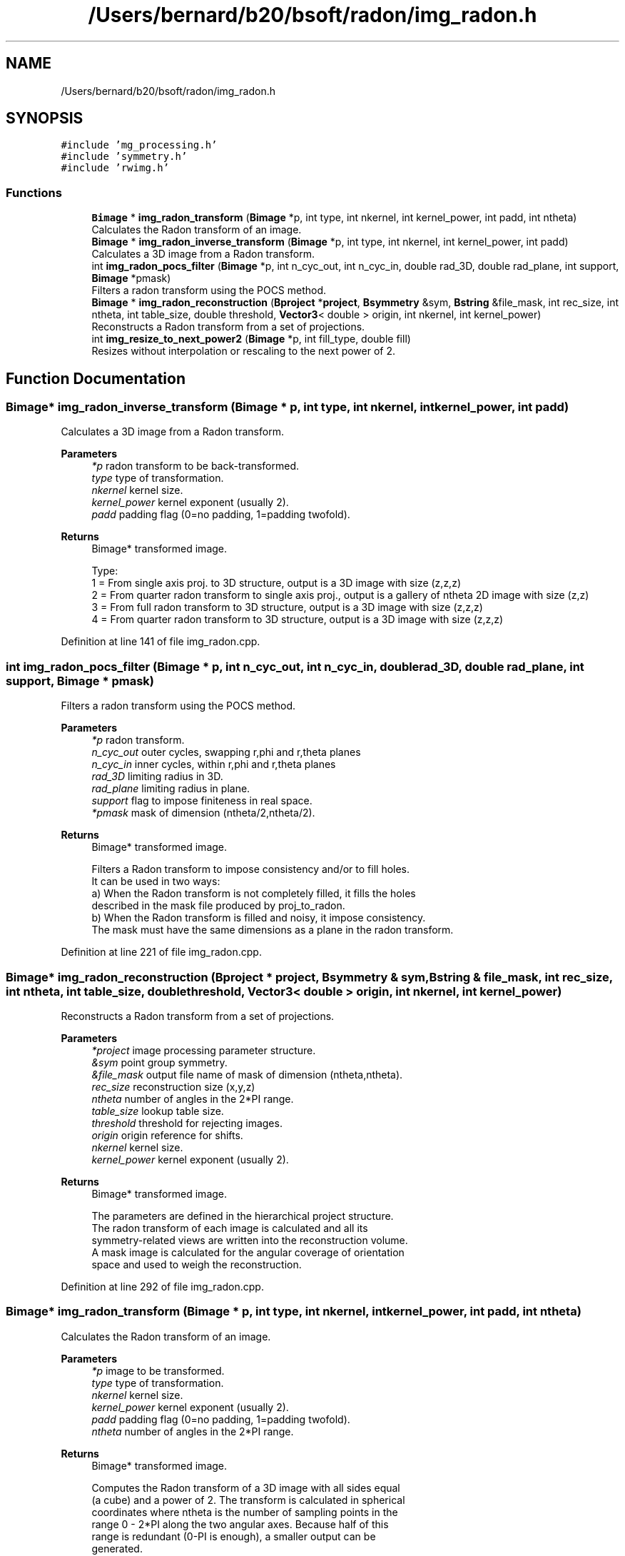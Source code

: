 .TH "/Users/bernard/b20/bsoft/radon/img_radon.h" 3 "Wed Sep 1 2021" "Version 2.1.0" "Bsoft" \" -*- nroff -*-
.ad l
.nh
.SH NAME
/Users/bernard/b20/bsoft/radon/img_radon.h
.SH SYNOPSIS
.br
.PP
\fC#include 'mg_processing\&.h'\fP
.br
\fC#include 'symmetry\&.h'\fP
.br
\fC#include 'rwimg\&.h'\fP
.br

.SS "Functions"

.in +1c
.ti -1c
.RI "\fBBimage\fP * \fBimg_radon_transform\fP (\fBBimage\fP *p, int type, int nkernel, int kernel_power, int padd, int ntheta)"
.br
.RI "Calculates the Radon transform of an image\&. "
.ti -1c
.RI "\fBBimage\fP * \fBimg_radon_inverse_transform\fP (\fBBimage\fP *p, int type, int nkernel, int kernel_power, int padd)"
.br
.RI "Calculates a 3D image from a Radon transform\&. "
.ti -1c
.RI "int \fBimg_radon_pocs_filter\fP (\fBBimage\fP *p, int n_cyc_out, int n_cyc_in, double rad_3D, double rad_plane, int support, \fBBimage\fP *pmask)"
.br
.RI "Filters a radon transform using the POCS method\&. "
.ti -1c
.RI "\fBBimage\fP * \fBimg_radon_reconstruction\fP (\fBBproject\fP *\fBproject\fP, \fBBsymmetry\fP &sym, \fBBstring\fP &file_mask, int rec_size, int ntheta, int table_size, double threshold, \fBVector3\fP< double > origin, int nkernel, int kernel_power)"
.br
.RI "Reconstructs a Radon transform from a set of projections\&. "
.ti -1c
.RI "int \fBimg_resize_to_next_power2\fP (\fBBimage\fP *p, int fill_type, double fill)"
.br
.RI "Resizes without interpolation or rescaling to the next power of 2\&. "
.in -1c
.SH "Function Documentation"
.PP 
.SS "\fBBimage\fP* img_radon_inverse_transform (\fBBimage\fP * p, int type, int nkernel, int kernel_power, int padd)"

.PP
Calculates a 3D image from a Radon transform\&. 
.PP
\fBParameters\fP
.RS 4
\fI*p\fP radon transform to be back-transformed\&. 
.br
\fItype\fP type of transformation\&. 
.br
\fInkernel\fP kernel size\&. 
.br
\fIkernel_power\fP kernel exponent (usually 2)\&. 
.br
\fIpadd\fP padding flag (0=no padding, 1=padding twofold)\&. 
.RE
.PP
\fBReturns\fP
.RS 4
Bimage* transformed image\&. 
.PP
.nf
Type:
1 = From single axis proj. to 3D structure, output is a 3D image with size (z,z,z)
2 = From quarter radon transform to single axis proj., output is a gallery of ntheta 2D image with size (z,z)
3 = From full radon transform to 3D structure, output is a 3D image with size (z,z,z)
4 = From quarter radon transform to 3D structure, output is a 3D image with size (z,z,z)

.fi
.PP
 
.RE
.PP

.PP
Definition at line 141 of file img_radon\&.cpp\&.
.SS "int img_radon_pocs_filter (\fBBimage\fP * p, int n_cyc_out, int n_cyc_in, double rad_3D, double rad_plane, int support, \fBBimage\fP * pmask)"

.PP
Filters a radon transform using the POCS method\&. 
.PP
\fBParameters\fP
.RS 4
\fI*p\fP radon transform\&. 
.br
\fIn_cyc_out\fP outer cycles, swapping r,phi and r,theta planes 
.br
\fIn_cyc_in\fP inner cycles, within r,phi and r,theta planes 
.br
\fIrad_3D\fP limiting radius in 3D\&. 
.br
\fIrad_plane\fP limiting radius in plane\&. 
.br
\fIsupport\fP flag to impose finiteness in real space\&. 
.br
\fI*pmask\fP mask of dimension (ntheta/2,ntheta/2)\&. 
.RE
.PP
\fBReturns\fP
.RS 4
Bimage* transformed image\&. 
.PP
.nf
Filters a Radon transform to impose consistency and/or to fill holes.
It can be used in two ways:
a) When the Radon transform is not completely filled, it fills the holes
    described in the mask file produced by proj_to_radon.
b) When the Radon transform is filled and noisy, it impose consistency.
The mask must have the same dimensions as a plane in the radon transform.

.fi
.PP
 
.RE
.PP

.PP
Definition at line 221 of file img_radon\&.cpp\&.
.SS "\fBBimage\fP* img_radon_reconstruction (\fBBproject\fP * project, \fBBsymmetry\fP & sym, \fBBstring\fP & file_mask, int rec_size, int ntheta, int table_size, double threshold, \fBVector3\fP< double > origin, int nkernel, int kernel_power)"

.PP
Reconstructs a Radon transform from a set of projections\&. 
.PP
\fBParameters\fP
.RS 4
\fI*project\fP image processing parameter structure\&. 
.br
\fI&sym\fP point group symmetry\&. 
.br
\fI&file_mask\fP output file name of mask of dimension (ntheta,ntheta)\&. 
.br
\fIrec_size\fP reconstruction size (x,y,z) 
.br
\fIntheta\fP number of angles in the 2*PI range\&. 
.br
\fItable_size\fP lookup table size\&. 
.br
\fIthreshold\fP threshold for rejecting images\&. 
.br
\fIorigin\fP origin reference for shifts\&. 
.br
\fInkernel\fP kernel size\&. 
.br
\fIkernel_power\fP kernel exponent (usually 2)\&. 
.RE
.PP
\fBReturns\fP
.RS 4
Bimage* transformed image\&. 
.PP
.nf
The parameters are defined in the hierarchical project structure.
The radon transform of each image is calculated and all its 
symmetry-related views are written into the reconstruction volume.
A mask image is calculated for the angular coverage of orientation
space and used to weigh the reconstruction.

.fi
.PP
 
.RE
.PP

.PP
Definition at line 292 of file img_radon\&.cpp\&.
.SS "\fBBimage\fP* img_radon_transform (\fBBimage\fP * p, int type, int nkernel, int kernel_power, int padd, int ntheta)"

.PP
Calculates the Radon transform of an image\&. 
.PP
\fBParameters\fP
.RS 4
\fI*p\fP image to be transformed\&. 
.br
\fItype\fP type of transformation\&. 
.br
\fInkernel\fP kernel size\&. 
.br
\fIkernel_power\fP kernel exponent (usually 2)\&. 
.br
\fIpadd\fP padding flag (0=no padding, 1=padding twofold)\&. 
.br
\fIntheta\fP number of angles in the 2*PI range\&. 
.RE
.PP
\fBReturns\fP
.RS 4
Bimage* transformed image\&. 
.PP
.nf
Computes the Radon transform of a 3D image with all sides equal
(a cube) and a power of 2. The transform is calculated in spherical
coordinates where ntheta is the number of sampling points in the 
range 0 - 2*PI along the two angular axes. Because half of this 
range is redundant (0-PI is enough), a smaller output can be 
generated.
    Type:
1 = From 3D structure to single axis proj., output is a gallery of ntheta 2D image with size (x,x)
2 = From single axis proj. to quarter radon transform, output is a 3D image with size (x,ntheta/2,ntheta/2)
3 = From 3D structure to full radon transform, output is a 3D image with size (x,ntheta,ntheta)
4 = From 3D structure to quarter radon transform, output is a 3D image with size (x,ntheta/2,ntheta/2)

.fi
.PP
 
.RE
.PP

.PP
Definition at line 54 of file img_radon\&.cpp\&.
.SS "int img_resize_to_next_power2 (\fBBimage\fP * p, int fill_type, double fill)"

.PP
Resizes without interpolation or rescaling to the next power of 2\&. 
.PP
\fBParameters\fP
.RS 4
\fIp\fP image (modified)\&. 
.br
\fIfill_type\fP FILL_AVERAGE, FILL_BACKGROUND, FILL_USER 
.br
\fIfill\fP value to fill in new regions\&. 
.RE
.PP
\fBReturns\fP
.RS 4
int 0\&. 
.PP
.nf
An image is resized to the next power of two in each dimension
greater than 1 with translation and filling of new regions with 
a given value.
The new data replaces the old data.

.fi
.PP
 
.RE
.PP

.PP
Definition at line 457 of file img_radon\&.cpp\&.
.SH "Author"
.PP 
Generated automatically by Doxygen for Bsoft from the source code\&.
